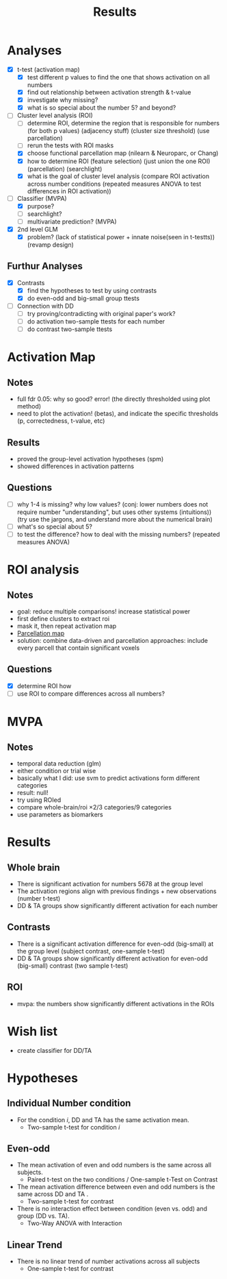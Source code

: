 #+title: Results

* Analyses
- [X] t-test (activation map)
  + [X] test different p values to find the one that shows activation on all numbers
  + [X] find out relationship between activation strength & t-value
  + [X] investigate why missing?
  + [X] what is so special about the number 5? and beyond?
- [-] Cluster level analysis (ROI)
  + [ ] determine ROI, determine the region that is responsible for numbers (for both p values) (adjacency stuff) (cluster size threshold) (use parcellation)
  + [ ] rerun the tests with ROI masks
  + [X] choose functional parcellation map (nilearn & Neuroparc, or Chang)
  + [X] how to determine ROI (feature selection) (just union the one ROI) (parcellation) (searchlight)
  + [X] what is the goal of cluster level analysis (compare ROI activation across number conditions (repeated measures ANOVA to test differences in ROI activation))
- [-] Classifier (MVPA)
  + [X] purpose?
  + [ ] searchlight?
  + [ ] multivariate prediction? (MVPA)
- [X] 2nd level GLM
  + [X] problem? (lack of statistical power + innate noise(seen in t-testts)) (revamp design)
** Furthur Analyses
- [X] Contrasts
  + [X] find the hypotheses to test by using contrasts
  + [X] do even-odd and big-small group ttests
- [ ] Connection with DD
  + [ ] try proving/contradicting with original paper's work?
  + [ ] do activation two-sample ttests for each number
  + [ ] do contrast two-sample ttests


* Activation Map
** Notes
- full fdr 0.05: why so good? error! (the directly thresholded using plot method)
- need to plot the activation! (betas), and indicate the specific thresholds (p, correctedness, t-value, etc)
** Results
- proved the group-level activation hypotheses (spm)
- showed differences in activation patterns
** Questions
- [ ] why 1-4 is missing? why low values? (conj: lower numbers does not require number "understanding", but uses other systems (intuitions)) (try use the jargons, and understand more about the numerical brain)
- [ ] what's so special about 5?
- [ ] to test the difference? how to deal with the missing numbers? (repeated measures ANOVA)

* ROI analysis
** Notes
- goal: reduce multiple comparisons! increase statistical power
- first define clusters to extract roi
- mask it, then repeat activation map
- [[http://cosanlab.com/static/papers/delaVega_2016_JNeuro.pdf][Parcellation map]]
- solution: combine data-driven and parcellation approaches: include every parcell that contain significant voxels
** Questions
- [X] determine ROI how
- [ ] use ROI to compare differences across all numbers?

* MVPA
** Notes
- temporal data reduction (glm)
- either condition or trial wise
- basically what I did: use svm to predict activations form different categories
- result: null!
- try using ROIed
- compare whole-brain/roi \times 2/3 categories/9 categories
- use parameters as biomarkers

* Results
** Whole brain
- There is significant activation for numbers 5678 at the group level
- The activation regions align with previous findings + new observations (number t-test)
- DD & TA groups show significantly different activation for each number

** Contrasts
- There is a significant activation difference for even-odd (big-small) at the group level (subject contrast, one-sample t-test)
- DD & TA groups show significantly different activation for even-odd (big-small) contrast (two sample t-test)
** ROI
- mvpa: the numbers show significantly different activations in the ROIs


* Wish list
- create classifier for DD/TA

* Hypotheses
** Individual Number condition
- For the condition /i/, DD and TA has the same activation mean.
  + Two-sample t-test for condition /i/

** Even-odd
- The mean activation of even and odd numbers is the same across all subjects.
  + Paired t-test on the two conditions / One-sample t-Test on Contrast
- The mean activation difference between even and odd numbers is the same across DD and TA .
  + Two-sample t-test for contrast
- There is no interaction effect between condition (even vs. odd) and group (DD vs. TA).
  + Two-Way ANOVA with Interaction

** Linear Trend
- There is no linear trend of number activations across all subjects
  + One-sample t-test for contrast
